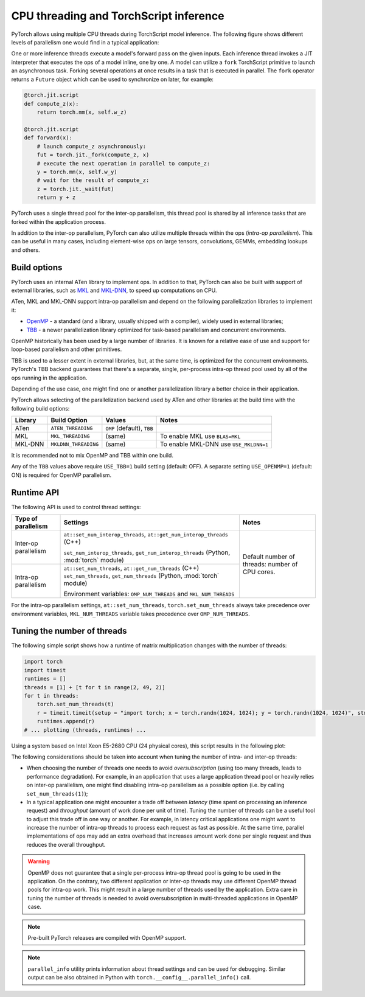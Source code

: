 .. _cpu-threading-torchscript-inference:

CPU threading and TorchScript inference
=================================================

PyTorch allows using multiple CPU threads during TorchScript model inference.
The following figure shows different levels of parallelism one would find in a
typical application:

.. image:: cpu_threading_torchscript_inference.svg
   :width: 75%

One or more inference threads execute a model's forward pass on the given inputs.
Each inference thread invokes a JIT interpreter that executes the ops
of a model inline, one by one. A model can utilize a ``fork`` TorchScript
primitive to launch an asynchronous task. Forking several operations at once
results in a task that is executed in parallel. The ``fork`` operator returns a
``Future`` object which can be used to synchronize on later, for example:

.. code-block:: python

    @torch.jit.script
    def compute_z(x):
        return torch.mm(x, self.w_z)

    @torch.jit.script
    def forward(x):
        # launch compute_z asynchronously:
        fut = torch.jit._fork(compute_z, x)
        # execute the next operation in parallel to compute_z:
        y = torch.mm(x, self.w_y)
        # wait for the result of compute_z:
        z = torch.jit._wait(fut)
        return y + z


PyTorch uses a single thread pool for the inter-op parallelism, this thread pool
is shared by all inference tasks that are forked within the application process.

In addition to the inter-op parallelism, PyTorch can also utilize multiple threads
within the ops (`intra-op parallelism`). This can be useful in many cases,
including element-wise ops on large tensors, convolutions, GEMMs, embedding
lookups and others.


Build options
-------------

PyTorch uses an internal ATen library to implement ops. In addition to that,
PyTorch can also be built with support of external libraries, such as MKL_ and MKL-DNN_,
to speed up computations on CPU.

ATen, MKL and MKL-DNN support intra-op parallelism and depend on the
following parallelization libraries to implement it:

* OpenMP_ - a standard (and a library, usually shipped with a compiler), widely used in external libraries;
* TBB_ - a newer parallelization library optimized for task-based parallelism and concurrent environments.

OpenMP historically has been used by a large number of libraries. It is known
for a relative ease of use and support for loop-based parallelism and other primitives.

TBB is used to a lesser extent in external libraries, but, at the same time,
is optimized for the concurrent environments. PyTorch's TBB backend guarantees that
there's a separate, single, per-process intra-op thread pool used by all of the
ops running in the application.

Depending of the use case, one might find one or another parallelization
library a better choice in their application.

PyTorch allows selecting of the parallelization backend used by ATen and other
libraries at the build time with the following build options:

+------------+-----------------------+-----------------------------+----------------------------------------+
| Library    | Build Option          | Values                      | Notes                                  |
+============+=======================+=============================+========================================+
| ATen       | ``ATEN_THREADING``    | ``OMP`` (default), ``TBB``  |                                        |
+------------+-----------------------+-----------------------------+----------------------------------------+
| MKL        | ``MKL_THREADING``     | (same)                      | To enable MKL use ``BLAS=MKL``         |
+------------+-----------------------+-----------------------------+----------------------------------------+
| MKL-DNN    | ``MKLDNN_THREADING``  | (same)                      | To enable MKL-DNN use ``USE_MKLDNN=1`` |
+------------+-----------------------+-----------------------------+----------------------------------------+

It is recommended not to mix OpenMP and TBB within one build.

Any of the ``TBB`` values above require ``USE_TBB=1`` build setting (default: OFF).
A separate setting ``USE_OPENMP=1`` (default: ON) is required for OpenMP parallelism.

Runtime API
-----------

The following API is used to control thread settings:

+------------------------+-----------------------------------------------------------+---------------------------------------------------------+
| Type of parallelism    | Settings                                                  | Notes                                                   |
+========================+===========================================================+=========================================================+
| Inter-op parallelism   | ``at::set_num_interop_threads``,                          | Default number of threads: number of CPU cores.         |
|                        | ``at::get_num_interop_threads`` (C++)                     |                                                         |
|                        |                                                           |                                                         |
|                        | ``set_num_interop_threads``,                              |                                                         |
|                        | ``get_num_interop_threads`` (Python, :mod:`torch` module) |                                                         |
+------------------------+-----------------------------------------------------------+                                                         |
| Intra-op parallelism   | ``at::set_num_threads``,                                  |                                                         |
|                        | ``at::get_num_threads`` (C++)                             |                                                         |
|                        | ``set_num_threads``,                                      |                                                         |
|                        | ``get_num_threads`` (Python, :mod:`torch` module)         |                                                         |
|                        |                                                           |                                                         |
|                        | Environment variables:                                    |                                                         |
|                        | ``OMP_NUM_THREADS`` and ``MKL_NUM_THREADS``               |                                                         |
+------------------------+-----------------------------------------------------------+---------------------------------------------------------+

For the intra-op parallelism settings, ``at::set_num_threads``, ``torch.set_num_threads`` always take precedence
over environment variables, ``MKL_NUM_THREADS`` variable takes precedence over ``OMP_NUM_THREADS``.

Tuning the number of threads
----------------------------

The following simple script shows how a runtime of matrix multiplication changes with the number of threads:

.. code-block:: python

    import torch
    import timeit
    runtimes = []
    threads = [1] + [t for t in range(2, 49, 2)]
    for t in threads:
        torch.set_num_threads(t)
        r = timeit.timeit(setup = "import torch; x = torch.randn(1024, 1024); y = torch.randn(1024, 1024)", stmt="torch.mm(x, y)", number=100)
        runtimes.append(r)
    # ... plotting (threads, runtimes) ...

Using a system based on Intel Xeon E5-2680 CPU (24 physical cores), this script results in the following plot:

.. image:: cpu_threading_runtimes.svg
   :width: 75%

The following considerations should be taken into account when tuning the number of intra- and inter-op threads:

* When choosing the number of threads one needs to avoid `oversubscription` (using too many threads, leads to performance degradation). For example, in an application that uses a large application thread pool or heavily relies on
  inter-op parallelism, one might find disabling intra-op parallelism as a possible option (i.e. by calling ``set_num_threads(1)``);

* In a typical application one might encounter a trade off between `latency` (time spent on processing an inference request) and `throughput` (amount of work done per unit of time). Tuning the number of threads can be a useful
  tool to adjust this trade off in one way or another. For example, in latency critical applications one might want to increase the number of intra-op threads to process each request as fast as possible. At the same time, parallel implementations
  of ops may add an extra overhead that increases amount work done per single request and thus reduces the overall throughput.

.. warning::
    OpenMP does not guarantee that a single per-process intra-op thread
    pool is going to be used in the application. On the contrary, two different application or inter-op
    threads may use different OpenMP thread pools for intra-op work.
    This might result in a large number of threads used by the application.
    Extra care in tuning the number of threads is needed to avoid
    oversubscription in multi-threaded applications in OpenMP case.

.. note::
    Pre-built PyTorch releases are compiled with OpenMP support.

.. note::
    ``parallel_info`` utility prints information about thread settings and can be used for debugging.
    Similar output can be also obtained in Python with ``torch.__config__.parallel_info()`` call.

.. _OpenMP: https://www.openmp.org/
.. _TBB: https://github.com/intel/tbb
.. _MKL: https://software.intel.com/en-us/mkl
.. _MKL-DNN: https://github.com/intel/mkl-dnn
